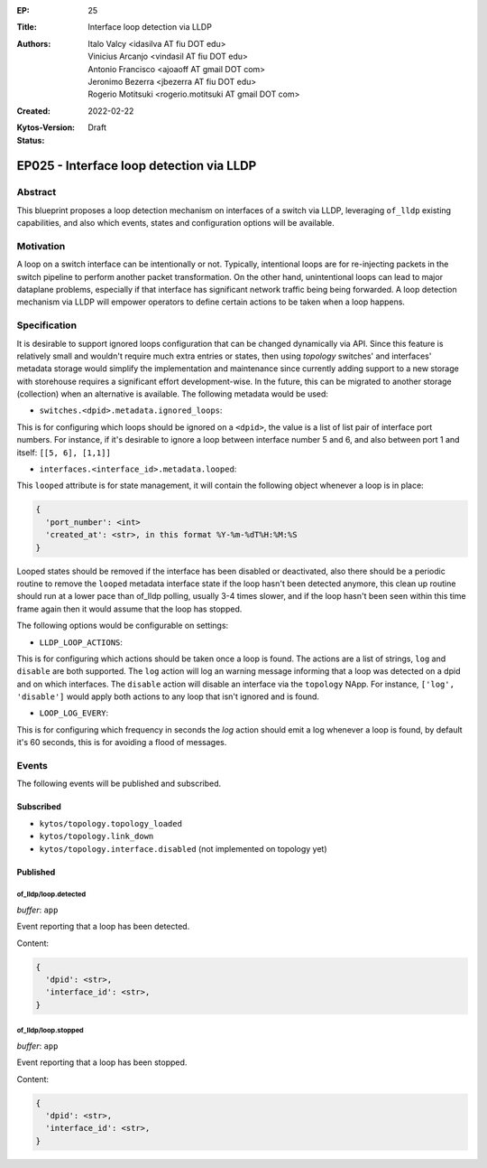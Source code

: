 :EP: 25
:Title: Interface loop detection via LLDP
:Authors:
    - Italo Valcy <idasilva AT fiu DOT edu>
    - Vinicius Arcanjo <vindasil AT fiu DOT edu>
    - Antonio Francisco <ajoaoff AT gmail DOT com>
    - Jeronimo Bezerra <jbezerra AT fiu DOT edu>
    - Rogerio Motitsuki <rogerio.motitsuki AT gmail DOT com>
:Created: 2022-02-22
:Kytos-Version:
:Status: Draft

*****************************************
EP025 - Interface loop detection via LLDP
*****************************************


Abstract
========

This blueprint proposes a loop detection mechanism on interfaces of a switch via LLDP, leveraging ``of_lldp`` existing capabilities, and also which events, states and configuration options will be available.


Motivation
==========

A loop on a switch interface can be intentionally or not. Typically, intentional loops are for re-injecting packets in the switch pipeline to perform another packet transformation. On the other hand, unintentional loops can lead to major dataplane problems, especially if that interface has significant network traffic being being forwarded. A loop detection mechanism via LLDP will empower operators to define certain actions to be taken when a loop happens.


Specification
=============

It is desirable to support ignored loops configuration that can be changed dynamically via API. Since this feature is relatively small and wouldn't require much extra entries or states, then using `topology` switches' and interfaces' metadata storage would simplify the implementation and maintenance since currently adding support to a new storage with storehouse requires a significant effort development-wise. In the future, this can be migrated to another storage (collection) when an alternative is available. The following metadata would be used:

- ``switches.<dpid>.metadata.ignored_loops``:

This is for configuring which loops should be ignored on a ``<dpid>``, the value is a list of list pair of interface port numbers. For instance, if it's desirable to ignore a loop between interface number 5 and 6, and also between port 1 and itself: ``[[5, 6], [1,1]]``

- ``interfaces.<interface_id>.metadata.looped``:

This ``looped`` attribute is for state management, it will contain the following object whenever a loop is in place:

.. code-block:: python3

   {
     'port_number': <int>
     'created_at': <str>, in this format %Y-%m-%dT%H:%M:%S
   }

Looped states should be removed if the interface has been disabled or deactivated, also there should be a periodic routine to remove the ``looped`` metadata interface state if the loop hasn't been detected anymore, this clean up routine should run at a lower pace than of_lldp polling, usually 3-4 times slower, and if the loop hasn't been seen within this time frame again then it would assume that the loop has stopped.

The following options would be configurable on settings:

- ``LLDP_LOOP_ACTIONS``:

This is for configuring which actions should be taken once a loop is found. The actions are a list of strings, ``log`` and ``disable`` are both supported. The ``log`` action will log an warning message informing that a loop was detected on a dpid and on which interfaces. The ``disable`` action will disable an interface via the ``topology`` NApp. For instance, ``['log', 'disable']`` would apply both actions to any loop that isn't ignored and is found.

- ``LOOP_LOG_EVERY``:

This is for configuring which frequency in seconds the `log` action should emit a log whenever a loop is found, by default it's 60 seconds, this is for avoiding a flood of messages.


Events
======

The following events will be published and subscribed.

Subscribed
----------

- ``kytos/topology.topology_loaded``
- ``kytos/topology.link_down``
- ``kytos/topology.interface.disabled`` (not implemented on topology yet)

Published
---------

of_lldp/loop.detected
~~~~~~~~~~~~~~~~~~~~~

*buffer*: ``app``

Event reporting that a loop has been detected.

Content:

.. code-block:: python3

   {
     'dpid': <str>,
     'interface_id': <str>,
   }


of_lldp/loop.stopped
~~~~~~~~~~~~~~~~~~~~

*buffer*: ``app``

Event reporting that a loop has been stopped.

Content:

.. code-block:: python3

   {
     'dpid': <str>,
     'interface_id': <str>,
   }
